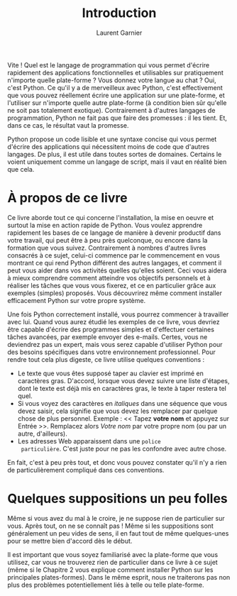 #+TITLE: Introduction
#+AUTHOR: Laurent Garnier

Vite ! Quel est le langage de programmation qui vous permet d'écrire
rapidement des applications fonctionnelles et utilisables sur
pratiquement n'importe quelle plate-forme ? Vous donnez votre langue
au chat ? Oui, c'est Python. Ce qu'il y a de merveilleux avec Python,
c'est effectivement que vous pouvez réellement écrire une application
sur une plate-forme, et l'utiliser sur n'importe quelle autre
plate-forme (à condition bien sûr qu'elle ne soit pas totalement
exotique). Contrairement à d'autres langages de programmation, Python
ne fait pas que faire des promesses : il les tient. Et, dans ce cas,
le résultat vaut la promesse.

Python propose un code lisible et une syntaxe concise qui vous permet
d'écrire des applications qui nécessitent moins de code que d'autres
langages. De plus, il est utile dans toutes sortes de
domaines. Certains le voient uniquement comme un langage de script,
mais il vaut en réalité bien que cela.

* À propos de ce livre

  Ce livre aborde tout ce qui concerne l'installation, la mise en
  oeuvre et surtout la mise en action rapide de Python. Vous voulez
  apprendre rapidement les bases de ce langage de manière à devenir
  productif dans votre travail, qui peut être à peu près quelconque,
  ou encore dans la formation que vous suivez. Contrairement à nombres
  d'autres livres consacrés à ce sujet, celui-ci commence par le
  commencement en vous montrant ce qui rend Python différent des
  autres langages, et comment il peut vous aider dans vos activités
  quelles qu'elles soient. Ceci vous aidera à mieux comprendre comment
  atteindre vos objectifs personnels et à réaliser les tâches que vous
  vous fixerez, et ce en particulier grâce aux exemples (simples)
  proposés. Vous découvrirez même comment installer efficacement
  Python sur votre propre système.

  Une fois Python correctement installé, vous pourrez commencer à
  travailler avec lui. Quand vous aurez étudié les exemples de ce
  livre, vous devriez être capable d'écrire des programmes simples et
  d'effectuer certaines tâches avancées, par exemple envoyer des
  e-mails. Certes, vous ne deviendrez pas un expert, mais vous serez
  capable d'utiliser Python pour des besoins spécifiques dans votre
  environnement professionnel. Pour rendre tout cela plus digeste, ce
  livre utilise quelques conventions :

  + Le texte que vous êtes supposé taper au clavier est imprimé en
    caractères gras. D'accord, lorsque vous devez suivre une liste
    d'étapes, dont le texte est déjà mis en caractères gras, le texte
    à taper restera tel quel.
  + Si vous voyez des caractères en /italiques/ dans une séquence que
    vous devez saisir, cela signifie que vous devez les remplacer par
    quelque chose de plus personnel. Exemple : << Tapez *votre nom* et
    appuyez sur Entrée >>. Remplacez alors /Votre nom/ par votre
    propre nom (ou par un autre, d'ailleurs).
  + Les adresses Web apparaissent dans une =police
    particulière=. C'est juste pour ne pas les confondre avec autre
    chose.

    
  En fait, c'est à peu près tout, et donc vous pouvez constater qu'il
  n'y a rien de particulièrement compliqué dans ces conventions.


* Quelques suppositions un peu folles

  Même si vous avez du mal à le croire, je ne suppose rien de
  particulier sur vous. Après tout, on ne se connaît pas ! Même si les
  suppositions sont généralement un peu vides de sens, il en faut tout
  de même quelques-unes pour se mettre bien d'accord dès le début.

  Il est important que vous soyez familiarisé avec la plate-forme que
  vous utilisez, car vous ne trouverez rien de particulier dans ce
  livre à ce sujet (même si le Chapitre 2 vous explique comment
  installer Python sur les principales plates-formes). Dans le même
  esprit, nous ne traiterons pas non plus des problèmes
  potentiellement liés à telle ou telle plate-forme. 
